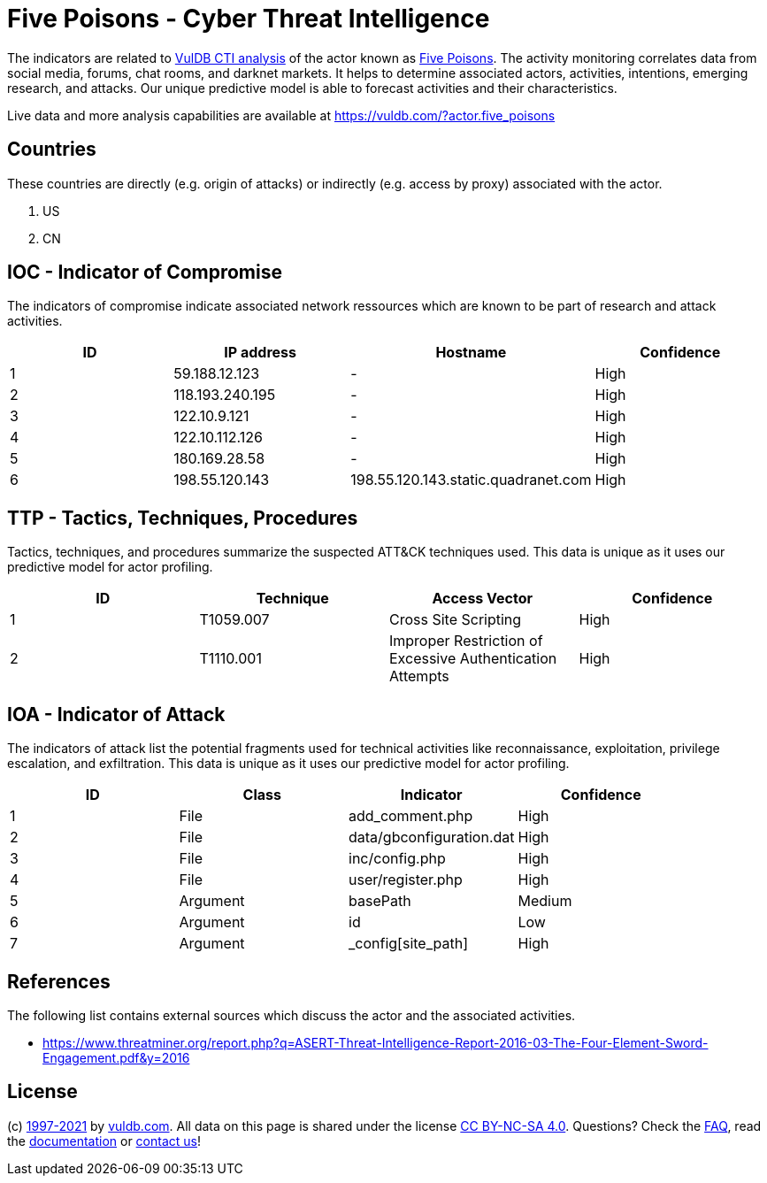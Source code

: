 = Five Poisons - Cyber Threat Intelligence

The indicators are related to https://vuldb.com/?doc.cti[VulDB CTI analysis] of the actor known as https://vuldb.com/?actor.five_poisons[Five Poisons]. The activity monitoring correlates data from social media, forums, chat rooms, and darknet markets. It helps to determine associated actors, activities, intentions, emerging research, and attacks. Our unique predictive model is able to forecast activities and their characteristics.

Live data and more analysis capabilities are available at https://vuldb.com/?actor.five_poisons

== Countries

These countries are directly (e.g. origin of attacks) or indirectly (e.g. access by proxy) associated with the actor.

. US
. CN

== IOC - Indicator of Compromise

The indicators of compromise indicate associated network ressources which are known to be part of research and attack activities.

[options="header"]
|========================================
|ID|IP address|Hostname|Confidence
|1|59.188.12.123|-|High
|2|118.193.240.195|-|High
|3|122.10.9.121|-|High
|4|122.10.112.126|-|High
|5|180.169.28.58|-|High
|6|198.55.120.143|198.55.120.143.static.quadranet.com|High
|========================================

== TTP - Tactics, Techniques, Procedures

Tactics, techniques, and procedures summarize the suspected ATT&CK techniques used. This data is unique as it uses our predictive model for actor profiling.

[options="header"]
|========================================
|ID|Technique|Access Vector|Confidence
|1|T1059.007|Cross Site Scripting|High
|2|T1110.001|Improper Restriction of Excessive Authentication Attempts|High
|========================================

== IOA - Indicator of Attack

The indicators of attack list the potential fragments used for technical activities like reconnaissance, exploitation, privilege escalation, and exfiltration. This data is unique as it uses our predictive model for actor profiling.

[options="header"]
|========================================
|ID|Class|Indicator|Confidence
|1|File|add_comment.php|High
|2|File|data/gbconfiguration.dat|High
|3|File|inc/config.php|High
|4|File|user/register.php|High
|5|Argument|basePath|Medium
|6|Argument|id|Low
|7|Argument|_config[site_path]|High
|========================================

== References

The following list contains external sources which discuss the actor and the associated activities.

* https://www.threatminer.org/report.php?q=ASERT-Threat-Intelligence-Report-2016-03-The-Four-Element-Sword-Engagement.pdf&y=2016

== License

(c) https://vuldb.com/?doc.changelog[1997-2021] by https://vuldb.com/?doc.about[vuldb.com]. All data on this page is shared under the license https://creativecommons.org/licenses/by-nc-sa/4.0/[CC BY-NC-SA 4.0]. Questions? Check the https://vuldb.com/?doc.faq[FAQ], read the https://vuldb.com/?doc[documentation] or https://vuldb.com/?contact[contact us]!
